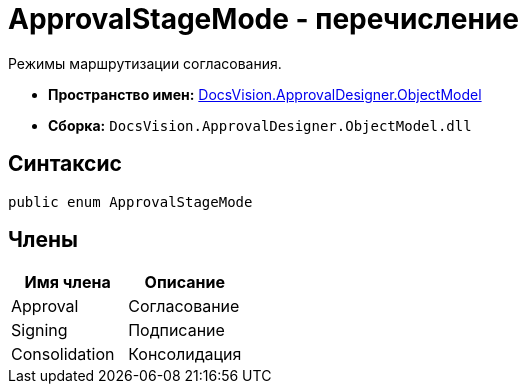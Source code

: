 = ApprovalStageMode - перечисление

Режимы маршрутизации согласования.

* *Пространство имен:* xref:api/DocsVision/Platform/ObjectModel/ObjectModel_NS.adoc[DocsVision.ApprovalDesigner.ObjectModel]
* *Сборка:* `DocsVision.ApprovalDesigner.ObjectModel.dll`

== Синтаксис

[source,csharp]
----
public enum ApprovalStageMode
----

== Члены

[cols=",",options="header"]
|===
|Имя члена |Описание
|Approval |Согласование
|Signing |Подписание
|Consolidation |Консолидация
|===
